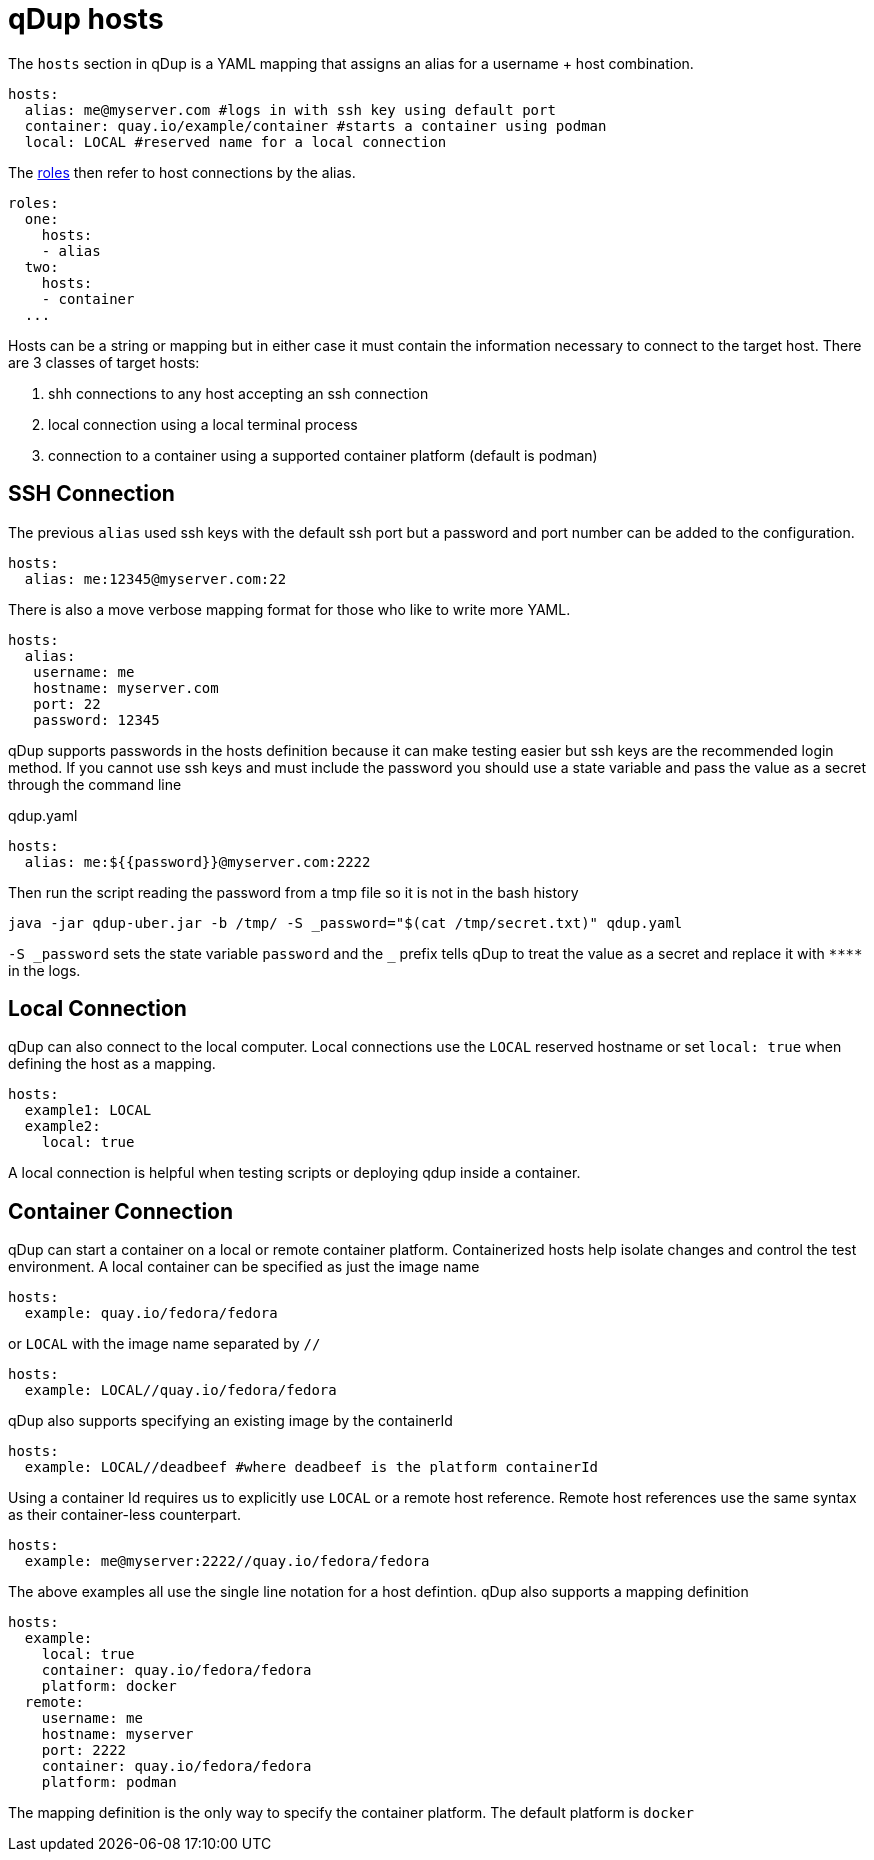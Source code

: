 # qDup hosts

The `hosts` section in qDup is a YAML mapping that assigns an alias for a username + host combination.

[source,yaml]
----
hosts:
  alias: me@myserver.com #logs in with ssh key using default port
  container: quay.io/example/container #starts a container using podman
  local: LOCAL #reserved name for a local connection
----
The link:./roles.adoc[roles] then refer to host connections by the alias.
[source,yaml]
----
roles:
  one:
    hosts:
    - alias
  two:
    hosts:
    - container
  ...
----

Hosts can be a string or mapping but in either case it must contain the information
necessary to connect to the target host. There are 3 classes of target hosts:

1. shh connections to any host accepting an ssh connection
2. local connection using a local terminal process
3. connection to a container using a supported container platform (default is podman)


## SSH Connection
The previous `alias` used ssh keys with the default ssh port but a password and port number can be added to the configuration.
[source,yaml]
----
hosts:
  alias: me:12345@myserver.com:22
----
There is also a move verbose mapping format for those who like to write more YAML.
[source,yaml]
----
hosts:
  alias:
   username: me
   hostname: myserver.com
   port: 22
   password: 12345
----

qDup supports passwords in the hosts definition because it can make testing easier but ssh keys are the recommended login method.
If you cannot use ssh keys and must include the password you should use a state variable and pass the value as a secret through the command line

.qdup.yaml
[source,yaml]
----
hosts:
  alias: me:${{password}}@myserver.com:2222
----
Then run the script reading the password from a tmp file so it is not in the bash history
....
java -jar qdup-uber.jar -b /tmp/ -S _password="$(cat /tmp/secret.txt)" qdup.yaml
....
`-S \_password` sets the state variable `password` and the `_` prefix tells qDup to treat the
value as a secret and replace it with `\****` in the logs.

## Local Connection
qDup can also connect to the local computer. Local connections use the `LOCAL` reserved hostname or set `local: true` when defining the host as a mapping.
```yaml
hosts:
  example1: LOCAL
  example2:
    local: true
```
A local connection is helpful when testing scripts or deploying qdup inside a container.

## Container Connection
qDup can start a container on a local or remote container platform. Containerized hosts help isolate changes and control the test environment.
A local container can be specified as just the image name
```yaml
hosts:
  example: quay.io/fedora/fedora
```
or `LOCAL` with the image name separated by `//`
```yaml
hosts:
  example: LOCAL//quay.io/fedora/fedora
```
qDup also supports specifying an existing image by the containerId
```yaml
hosts:
  example: LOCAL//deadbeef #where deadbeef is the platform containerId
```
Using a container Id requires us to explicitly use `LOCAL` or a remote host reference. Remote host references use the same syntax as their container-less counterpart.
```yaml
hosts:
  example: me@myserver:2222//quay.io/fedora/fedora
```
The above examples all use the single line notation for a host defintion. qDup also supports a mapping definition
```
hosts:
  example:
    local: true
    container: quay.io/fedora/fedora
    platform: docker
  remote:
    username: me
    hostname: myserver
    port: 2222
    container: quay.io/fedora/fedora
    platform: podman
```
The mapping definition is the only way to specify the container platform. The default platform is `docker`